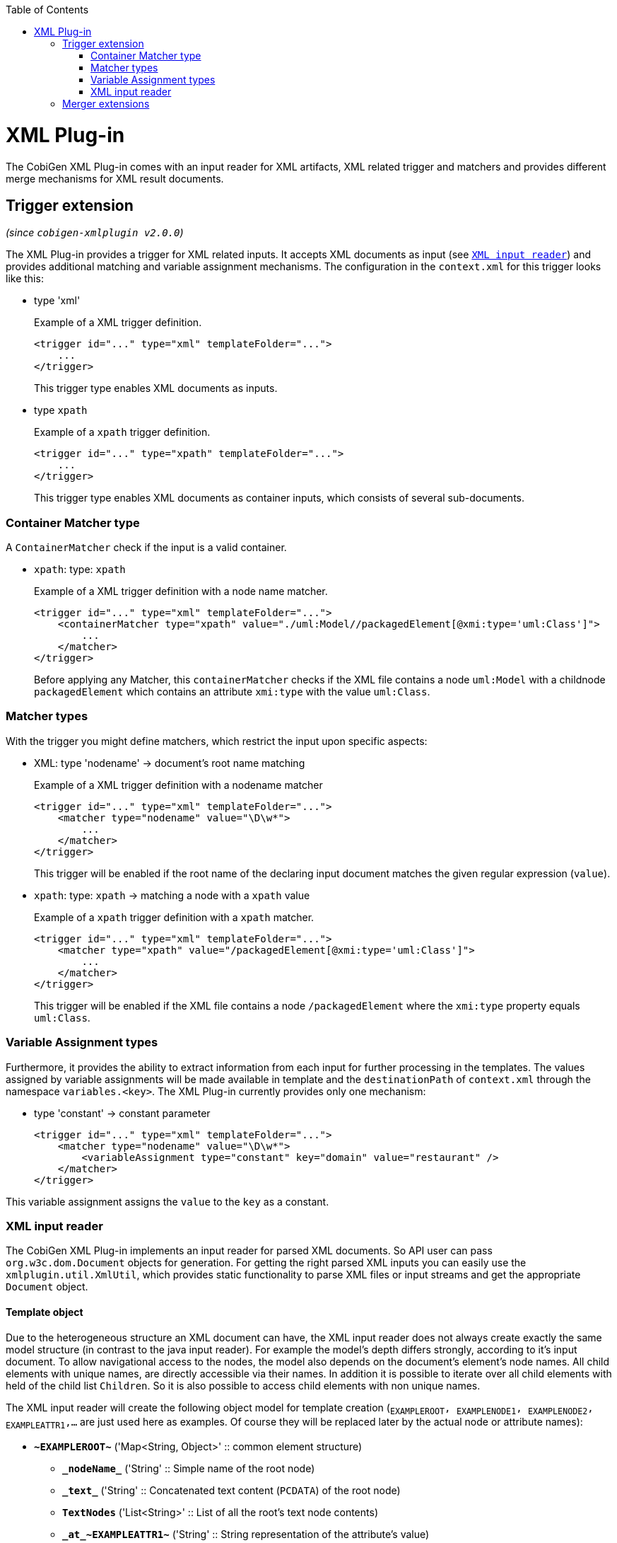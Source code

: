 :toc:
toc::[]

= XML Plug-in
The CobiGen XML Plug-in comes with an input reader for XML artifacts, XML related trigger and matchers and provides different merge mechanisms for XML result documents.

== Trigger extension
_(since `cobigen-xmlplugin v2.0.0`)_

The XML Plug-in provides a trigger for XML related inputs. It accepts XML documents as input (see `xref:xml-input-reader[XML input reader]`) and provides additional matching and variable assignment mechanisms. The configuration in the `context.xml` for this trigger looks like this:

* type 'xml'
+
.Example of a XML trigger definition.
[source,xml]
----
<trigger id="..." type="xml" templateFolder="...">
    ...
</trigger>
----
+
This trigger type enables XML documents as inputs.


* type `xpath`
+
.Example of a `xpath` trigger definition.
[source,xml]
----
<trigger id="..." type="xpath" templateFolder="...">
    ...
</trigger>
----
+
This trigger type enables XML documents as container inputs, which consists of several sub-documents.

=== Container Matcher type
A `ContainerMatcher` check if the input is a valid container.

* `xpath`: type: `xpath`
+
.Example of a XML trigger definition with a node name matcher.
[source,xml]
----
<trigger id="..." type="xml" templateFolder="...">
    <containerMatcher type="xpath" value="./uml:Model//packagedElement[@xmi:type='uml:Class']">
        ...
    </matcher>
</trigger>
----
+

Before applying any Matcher, this `containerMatcher` checks if the XML file contains a node `uml:Model` with a childnode `packagedElement` which contains an attribute `xmi:type` with the value `uml:Class`.

=== Matcher types
With the trigger you might define matchers, which restrict the input upon specific aspects:

* XML: type 'nodename' -> document's root name matching
+
.Example of a XML trigger definition with a nodename matcher
[source,xml]
----
<trigger id="..." type="xml" templateFolder="...">
    <matcher type="nodename" value="\D\w*">
        ...
    </matcher>
</trigger>
----
+

This trigger will be enabled if the root name of the declaring input document matches the given regular expression (`value`).

* `xpath`: type: `xpath` -> matching a node with a `xpath` value
+
.Example of a `xpath` trigger definition with a `xpath` matcher.
[source,xml]
----
<trigger id="..." type="xml" templateFolder="...">
    <matcher type="xpath" value="/packagedElement[@xmi:type='uml:Class']">
        ...
    </matcher>
</trigger>
----
+
This trigger will be enabled if the XML file contains a node `/packagedElement` where the `xmi:type` property equals `uml:Class`.

=== Variable Assignment types
Furthermore, it provides the ability to extract information from each input for further processing in the templates. The values assigned by variable assignments will be made available in template and the `destinationPath` of `context.xml` through the namespace `variables.<key>`. The XML Plug-in currently provides only one mechanism:

* type 'constant' -> constant parameter
+
[source,xml]
----
<trigger id="..." type="xml" templateFolder="...">
    <matcher type="nodename" value="\D\w*">
        <variableAssignment type="constant" key="domain" value="restaurant" />
    </matcher>
</trigger>
----

This variable assignment assigns the `value` to the `key` as a constant.

=== XML input reader
The CobiGen XML Plug-in implements an input reader for parsed XML documents. So API user can pass `org.w3c.dom.Document` objects for generation. For getting the right parsed XML inputs you can easily use the `xmlplugin.util.XmlUtil`, which provides static functionality to parse XML files or input streams and get the appropriate `Document` object.

==== Template object
Due to the heterogeneous structure an XML document can have, the XML input reader does not always create exactly the same model structure (in contrast to the java input reader). For example the model's depth differs strongly, according to it's input document. To allow navigational access to the nodes, the model also depends on the document's element's node names. All child elements with unique names, are directly accessible via their names. In addition it is possible to iterate over all child elements with held of the child list `Children`. So it is also possible to access child elements with non unique names.


The XML input reader will create the following object model for template creation (`~EXAMPLEROOT~, ~EXAMPLENODE1~, ~EXAMPLENODE2~, ~EXAMPLEATTR1~,...` are just used here as examples. Of course they will be replaced later by the actual node or attribute names):

* *`\~EXAMPLEROOT~`* ('Map<String, Object>' :: common element structure)
** *`\_nodeName_`* ('String' :: Simple name of the root node)
** *`\_text_`* ('String' :: Concatenated text content (`PCDATA`) of the root node)
** *`TextNodes`* ('List<String>' :: List of all the root's text node contents)
** *`\_at_\~EXAMPLEATTR1~`* ('String' :: String representation of the attribute's value)
** *`\_at_\~EXAMPLEATTR2~`* ('String' :: String representation of the attribute's value)
** *\_at_...*
** *Attributes* ('List<Map<String, Object>>' :: List of the root's attributes
*** at ('Map<String, Object>' :: List element)
**** `*\_attName_* ('String' :: Name of the attribute)`
**** `*\_attValue_* ('String' :: String representation of the attribute's value)`
** *Children* ('List<Map<String, Object>>' :: List of the root's child elements
*** child ('Map<String, Object>' :: List element)
**** ...common element sub structure...
** *`\~EXAMPLENODE1~`* ('Map<String, Object>' :: One of the root's child nodes)
*** ...common element structure...
** *`\~EXAMPLENODE2~`* ('Map<String, Object>' :: One of the root's child nodes)
*** ...common element sub structure...
*** *`\~EXAMPLENODE21~`* ('Map<String, Object>' :: One of the nodes' child nodes)
**** ...common element structure...
*** *`\~EXAMPLENODE...~`*
** *`\~EXAMPLENODE...~`*

In contrast to the java input reader, this XML input reader does currently not provide any additional template methods.

== Merger extensions

The XML plugin uses the link:https://github.com/maybeec/lexeme[`LeXeMe`] merger library to produce semantically correct merge products. The merge strategies can be found in the link:https://github.com/devonfw/cobigen/blob/master/cobigen/cobigen-xmlplugin/src/main/java/com/devonfw/cobigen/xmlplugin/merger/delegates/MergeType.java#L11[`MergeType enum`] and can be configured in the `templates.xml` as a `mergeStrategy` attribute:

* `mergeStrategy xmlmerge`
+
.Example of a template using the `mergeStrategy` `xmlmerge`
[source,xml]
----
<templates>
	<template name="..." destinationPath="..." templateFile="..." mergeStrategy="xmlmerge"/>
</templates>
----

Currently only the document types included in LeXeMe are supported.
On how the merger works consult the link:https://github.com/maybeec/lexeme/wiki[LeXeMe Wiki].
